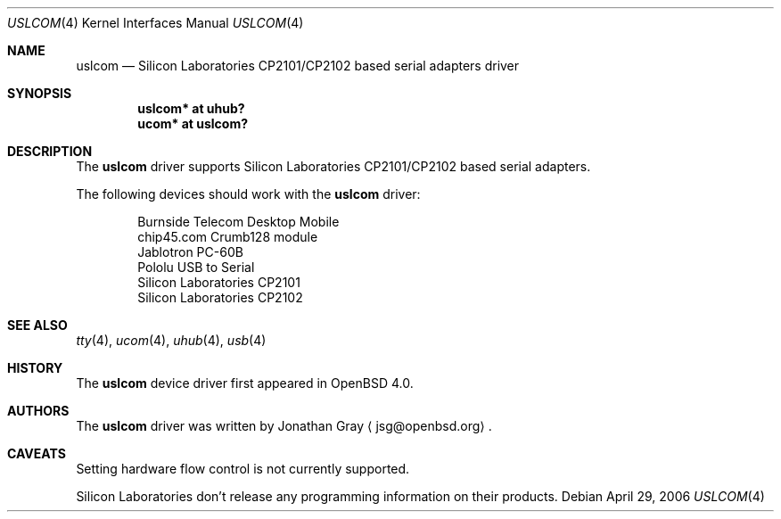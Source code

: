 .\"	$OpenBSD: uslcom.4,v 1.1 2006/04/29 02:15:06 jsg Exp $
.\"
.\" Copyright (c) 2006 Jonathan Gray <jsg@openbsd.org>
.\"
.\" Permission to use, copy, modify, and distribute this software for any
.\" purpose with or without fee is hereby granted, provided that the above
.\" copyright notice and this permission notice appear in all copies.
.\"
.\" THE SOFTWARE IS PROVIDED "AS IS" AND THE AUTHOR DISCLAIMS ALL WARRANTIES
.\" WITH REGARD TO THIS SOFTWARE INCLUDING ALL IMPLIED WARRANTIES OF
.\" MERCHANTABILITY AND FITNESS. IN NO EVENT SHALL THE AUTHOR BE LIABLE FOR
.\" ANY SPECIAL, DIRECT, INDIRECT, OR CONSEQUENTIAL DAMAGES OR ANY DAMAGES
.\" WHATSOEVER RESULTING FROM LOSS OF USE, DATA OR PROFITS, WHETHER IN AN
.\" ACTION OF CONTRACT, NEGLIGENCE OR OTHER TORTIOUS ACTION, ARISING OUT OF
.\" OR IN CONNECTION WITH THE USE OR PERFORMANCE OF THIS SOFTWARE.
.\"
.Dd April 29, 2006
.Dt USLCOM 4
.Os
.Sh NAME
.Nm uslcom
.Nd Silicon Laboratories CP2101/CP2102 based serial adapters driver
.Sh SYNOPSIS
.Cd "uslcom* at uhub?"
.Cd "ucom* at uslcom?"
.Sh DESCRIPTION
The
.Nm
driver supports Silicon Laboratories CP2101/CP2102 based serial adapters.
.Pp
The following devices should work with the
.Nm
driver:
.Bd -literal -offset indent
Burnside Telecom Desktop Mobile
chip45.com Crumb128 module
Jablotron PC-60B
Pololu USB to Serial
Silicon Laboratories CP2101
Silicon Laboratories CP2102
.Ed
.Sh SEE ALSO
.Xr tty 4 ,
.Xr ucom 4 ,
.Xr uhub 4 ,
.Xr usb 4
.Sh HISTORY
The
.Nm
device driver first appeared in
.Ox 4.0 .
.Sh AUTHORS
.An -nosplit
The
.Nm
driver was written by
.An Jonathan Gray
.Aq jsg@openbsd.org .
.Sh CAVEATS
Setting hardware flow control is not currently supported.
.Pp
Silicon Laboratories don't release any programming information
on their products.
